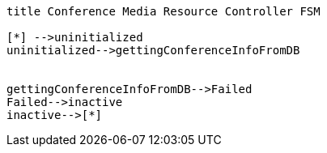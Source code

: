 [plantuml, cascading-conference-cmrc-state-machine, svg]     
....
title Conference Media Resource Controller FSM

[*] -->uninitialized
uninitialized-->gettingConferenceInfoFromDB


gettingConferenceInfoFromDB-->Failed
Failed-->inactive
inactive-->[*]
....